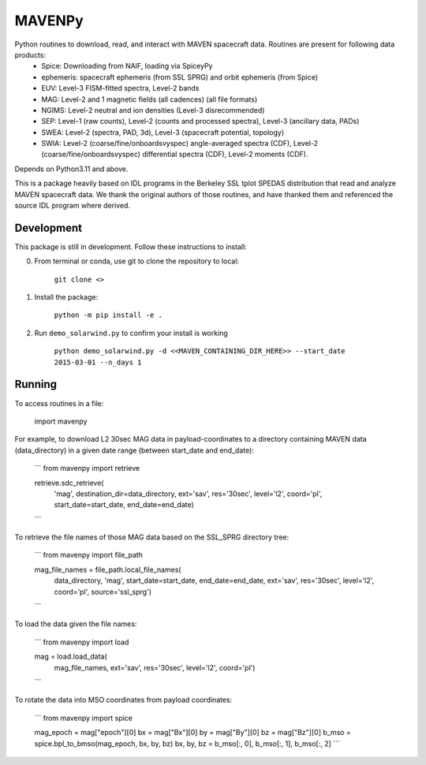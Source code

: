 ==========================
MAVENPy
==========================

Python routines to download, read, and interact with MAVEN spacecraft data. Routines are present for following data products:
    - Spice: Downloading from NAIF, loading via SpiceyPy
    - ephemeris: spacecraft ephemeris (from SSL SPRG) and orbit ephemeris (from Spice) 
    - EUV: Level-3 FISM-fitted spectra, Level-2 bands
    - MAG: Level-2 and 1 magnetic fields (all cadences) (all file formats)
    - NGIMS: Level-2 neutral and ion densities (Level-3 disrecommended)
    - SEP: Level-1 (raw counts), Level-2 (counts and processed spectra), Level-3 (ancillary data, PADs)
    - SWEA: Level-2 (spectra, PAD, 3d), Level-3 (spacecraft potential, topology)
    - SWIA: Level-2 (coarse/fine/onboardsvyspec) angle-averaged spectra (CDF), Level-2 (coarse/fine/onboardsvyspec) differential spectra (CDF), Level-2 moments (CDF).

Depends on Python3.11 and above.

This is a package heavily based on IDL programs in the Berkeley SSL tplot SPEDAS distribution that read and analyze MAVEN spacecraft data. We thank the original authors of those routines, and have thanked them and referenced the source IDL program where derived.


Development
=============================

This package is still in development. Follow these instructions to install:

0. From terminal or conda, use git to clone the repository to local:

    ``git clone <>``

1. Install the package:
    
    ``python -m pip install -e .``

2. Run ``demo_solarwind.py`` to confirm your install is working

    ``python demo_solarwind.py -d <<MAVEN_CONTAINING_DIR_HERE>> --start_date 2015-03-01 --n_days 1``


Running
==========

To access routines in a file:

    import mavenpy

For example, to download L2 30sec MAG data in payload-coordinates to a directory containing MAVEN data (data_directory) in a given date range (between start_date and end_date):

    ```
    from mavenpy import retrieve

    retrieve.sdc_retrieve(
        'mag', destination_dir=data_directory,
        ext='sav', res='30sec', level='l2', coord='pl',
        start_date=start_date, end_date=end_date)
    ```

To retrieve the file names of those MAG data based on the SSL_SPRG directory tree:

    ```
    from mavenpy import file_path

    mag_file_names = file_path.local_file_names(
        data_directory, 'mag', start_date=start_date, end_date=end_date,
        ext='sav', res='30sec', level='l2', coord='pl', source='ssl_sprg')
    ```

To load the data given the file names:

    ```
    from mavenpy import load

    mag = load.load_data(
        mag_file_names, ext='sav', res='30sec', level='l2', coord='pl')
    ```


To rotate the data into MSO coordinates from payload coordinates:

    ```
    from mavenpy import spice

    mag_epoch = mag["epoch"][0]
    bx = mag["Bx"][0]
    by = mag["By"][0]
    bz = mag["Bz"][0]
    b_mso = spice.bpl_to_bmso(mag_epoch, bx, by, bz)
    bx, by, bz = b_mso[:, 0], b_mso[:, 1], b_mso[:, 2]
    ```



